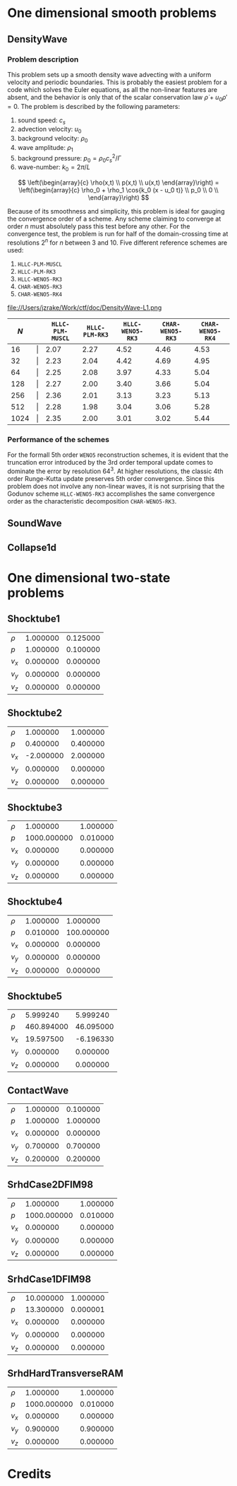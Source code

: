 #+STYLE: <link rel="stylesheet" type="text/css" href="http://orgmode.org/org-manual.css">

* One dimensional smooth problems
** DensityWave
*** Problem description
   This problem sets up a smooth density wave advecting with a uniform velocity
   and periodic boundaries. This is probably the easiest problem for a code
   which solves the Euler equations, as all the non-linear features are absent,
   and the behavior is only that of the scalar conservation law $\dot \rho + u_0
   \rho' = 0$. The problem is described by the following parameters:

   1. sound speed: $c_s$
   2. advection velocity: $u_0$
   3. background velocity: $\rho_0$
   4. wave amplitude: $\rho_1$
   5. background pressure: $p_0 = \rho_0 c_s^2 / \Gamma$
   6. wave-number: $k_0 = 2\pi / L$

   $$
   \left(\begin{array}{c}
   \rho(x,t) \\
   p(x,t) \\
   u(x,t)
   \end{array}\right) = \left(\begin{array}{c}
   \rho_0 + \rho_1 \cos{k_0 (x - u_0 t)} \\
   p_0 \\
   0 \\
   \end{array}\right)
   $$

   Because of its smoothness and simplicity, this problem is ideal for gauging
   the convergence order of a scheme. Any scheme claiming to converge at order
   $n$ must absolutely pass this test before any other. For the convergence
   test, the problem is run for half of the domain-crossing time at resolutions
   $2^n$ for $n$ between 3 and 10. Five different reference schemes are used:

   1. =HLLC-PLM-MUSCL=
   2. =HLLC-PLM-RK3=
   3. =HLLC-WENO5-RK3=
   4. =CHAR-WENO5-RK3=
   5. =CHAR-WENO5-RK4=

   file://Users/jzrake/Work/ctf/doc/DensityWave-L1.png

   |------+-------+------------------+----------------+------------------+------------------+------------------|
   |  $N$ |       | =HLLC-PLM-MUSCL= | =HLLC-PLM-RK3= | =HLLC-WENO5-RK3= | =CHAR-WENO5-RK3= | =CHAR-WENO5-RK4= |
   |------+-------+------------------+----------------+------------------+------------------+------------------|
   |   16 | \vert |             2.07 |           2.27 |             4.52 |             4.46 |             4.53 |
   |   32 | \vert |             2.23 |           2.04 |             4.42 |             4.69 |             4.95 |
   |   64 | \vert |             2.25 |           2.08 |             3.97 |             4.33 |             5.04 |
   |  128 | \vert |             2.27 |           2.00 |             3.40 |             3.66 |             5.04 |
   |  256 | \vert |             2.36 |           2.01 |             3.13 |             3.23 |             5.13 |
   |  512 | \vert |             2.28 |           1.98 |             3.04 |             3.06 |             5.28 |
   | 1024 | \vert |             2.35 |           2.00 |             3.01 |             3.02 |             5.44 |
   |------+-------+------------------+----------------+------------------+------------------+------------------|

*** Performance of the schemes
   For the formall 5th order =WENO5= reconstruction schemes, it is evident that
   the truncation error introduced by the 3rd order temporal update comes to
   dominate the error by resolution $64^3$. At higher resolutions, the classic
   4th order Runge-Kutta update preserves 5th order convergence. Since this
   problem does not involve any non-linear waves, it is not surprising that the
   Godunov scheme =HLLC-WENO5-RK3= accomplishes the same convergence order as
   the characteristic decomposition =CHAR-WENO5-RK3=.


** SoundWave
** Collapse1d


* One dimensional two-state problems
** Shocktube1

   |--------+----------+----------|
   | $\rho$ | 1.000000 | 0.125000 |
   | $p$    | 1.000000 | 0.100000 |
   | $v_x$  | 0.000000 | 0.000000 |
   | $v_y$  | 0.000000 | 0.000000 |
   | $v_z$  | 0.000000 | 0.000000 |
   |--------+----------+----------|

** Shocktube2

   |--------+-----------+----------|
   | $\rho$ |  1.000000 | 1.000000 |
   | $p$    |  0.400000 | 0.400000 |
   | $v_x$  | -2.000000 | 2.000000 |
   | $v_y$  |  0.000000 | 0.000000 |
   | $v_z$  |  0.000000 | 0.000000 |
   |--------+-----------+----------|

** Shocktube3

   |--------+-------------+----------|
   | $\rho$ |    1.000000 | 1.000000 |
   | $p$    | 1000.000000 | 0.010000 |
   | $v_x$  |    0.000000 | 0.000000 |
   | $v_y$  |    0.000000 | 0.000000 |
   | $v_z$  |    0.000000 | 0.000000 |
   |--------+-------------+----------|

** Shocktube4

   |--------+----------+------------|
   | $\rho$ | 1.000000 |   1.000000 |
   | $p$    | 0.010000 | 100.000000 |
   | $v_x$  | 0.000000 |   0.000000 |
   | $v_y$  | 0.000000 |   0.000000 |
   | $v_z$  | 0.000000 |   0.000000 |
   |--------+----------+------------|

** Shocktube5

   |--------+------------+-----------|
   | $\rho$ |   5.999240 |  5.999240 |
   | $p$    | 460.894000 | 46.095000 |
   | $v_x$  |  19.597500 | -6.196330 |
   | $v_y$  |   0.000000 |  0.000000 |
   | $v_z$  |   0.000000 |  0.000000 |
   |--------+------------+-----------|

** ContactWave

   |--------+----------+----------|
   | $\rho$ | 1.000000 | 0.100000 |
   | $p$    | 1.000000 | 1.000000 |
   | $v_x$  | 0.000000 | 0.000000 |
   | $v_y$  | 0.700000 | 0.700000 |
   | $v_z$  | 0.200000 | 0.200000 |
   |--------+----------+----------|

** SrhdCase2DFIM98

   |--------+-------------+----------|
   | $\rho$ |    1.000000 | 1.000000 |
   | $p$    | 1000.000000 | 0.010000 |
   | $v_x$  |    0.000000 | 0.000000 |
   | $v_y$  |    0.000000 | 0.000000 |
   | $v_z$  |    0.000000 | 0.000000 |
   |--------+-------------+----------|

** SrhdCase1DFIM98

   |--------+-----------+----------|
   | $\rho$ | 10.000000 | 1.000000 |
   | $p$    | 13.300000 | 0.000001 |
   | $v_x$  |  0.000000 | 0.000000 |
   | $v_y$  |  0.000000 | 0.000000 |
   | $v_z$  |  0.000000 | 0.000000 |
   |--------+-----------+----------|

** SrhdHardTransverseRAM

   |--------+-------------+----------|
   | $\rho$ |    1.000000 | 1.000000 |
   | $p$    | 1000.000000 | 0.010000 |
   | $v_x$  |    0.000000 | 0.000000 |
   | $v_y$  |    0.900000 | 0.900000 |
   | $v_z$  |    0.000000 | 0.000000 |
   |--------+-------------+----------|



* Credits
